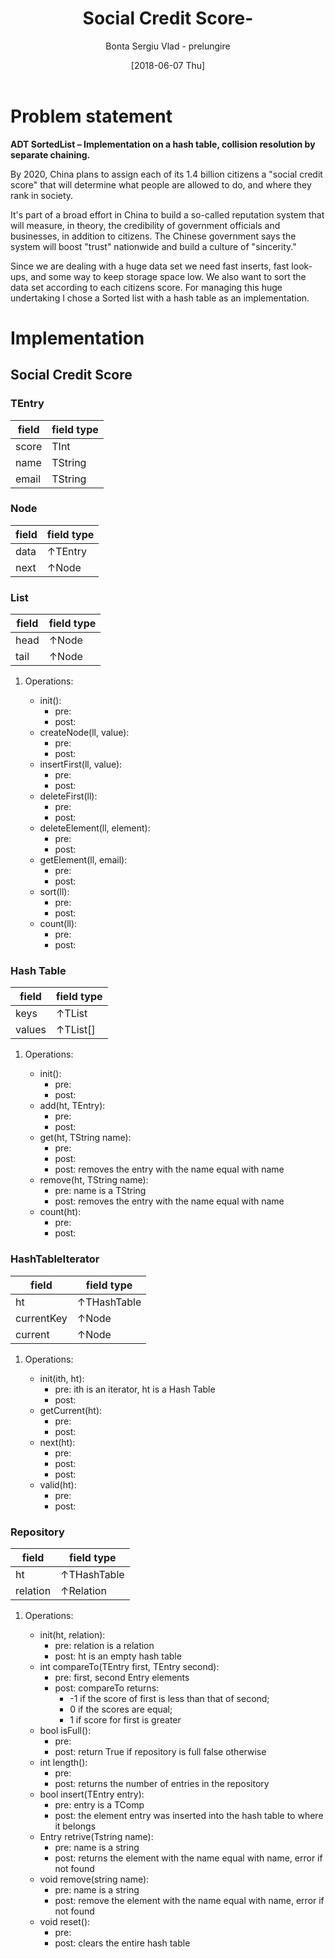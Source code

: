 #+Title: Social Credit Score- 
#+Author: Bonta Sergiu Vlad - prelungire
#+Date: [2018-06-07 Thu]

* Problem statement
*ADT  SortedList – Implementation  on  a  hash  table,  collision  resolution  by  separate chaining.*

By 2020, China plans to assign each of its 1.4 billion citizens a "social credit score" that will determine what people are allowed to do, and where they rank in society. 

It's part of a broad effort in China to build a so-called reputation system that will measure, in theory, the credibility of government officials and businesses, in addition to citizens. The Chinese government says the system will boost "trust" nationwide and build a culture of "sincerity."

Since we are dealing with a huge data set we need fast inserts, fast look-ups, and some way to keep storage space low. We also want to sort the data set according to each citizens score. For managing this huge undertaking I chose a Sorted list with a hash table as an implementation.
* Implementation
** Social Credit Score
*** TEntry
  #+ATTR_LaTeX: :center nil
  | field | field type |
  |-------+------------|
  | score | TInt       |
  | name  | TString    |
  | email | TString    |
  
*** Node
  | field   | field type |
  |---------+------------|
  | data    | ↑TEntry    |
  | next    | ↑Node      |
  
*** List
  | field | field type |
  |-------+------------|
  | head  | ↑Node      |
  | tail  | ↑Node      |
  
**** Operations:
     - init():
       - pre:
       - post:
     - createNode(ll, value):
       - pre:
       - post:
     - insertFirst(ll, value):
       - pre:
       - post:
     - deleteFirst(ll):
       - pre:
       - post: 
     - deleteElement(ll, element):
       - pre:
       - post:
     - getElement(ll, email):
       - pre:
       - post:
     - sort(ll):
       - pre:
       - post:
     - count(ll):
       - pre:
       - post:
         
*** Hash Table
  #+ATTR_LaTeX: :center nil
  | field  | field type |
  |--------+------------|
  | keys   | ↑TList      |
  | values | ↑TList[]    |
**** Operations:
     - init():
       - pre:
       - post:
     - add(ht, TEntry):
       - pre:
       - post:
     - get(ht, TString name):
       - pre:
       - post:
       - post: removes the entry with the name equal with name
     - remove(ht, TString name):
       - pre: name is a TString
       - post: removes the entry with the name equal with name
     - count(ht):
       - pre: 
       - post: 
         
*** HashTableIterator
  | field      | field type  |
  |------------+-------------|
  | ht         | ↑THashTable |
  | currentKey | ↑Node       |
  | current    | ↑Node       |
  
**** Operations:
     - init(ith, ht):
       - pre: ith is an iterator, ht is a Hash Table
       - post:
     - getCurrent(ht):
       - pre:
       - post:
     - next(ht):
       - pre:
       - post:
       - post: 
     - valid(ht):
       - pre:
       - post:
  
*** Repository
  #+ATTR_LaTeX: :center nil
  | field    | field type  |
  |----------+-------------|
  | ht       | ↑THashTable |
  | relation | ↑Relation   |
**** Operations:
     - init(ht, relation):
       - pre: relation is a relation
       - post: ht is an empty hash table
     - int compareTo(TEntry first, TEntry second):
       - pre: first, second Entry elements
       - post: compareTo returns:
         - -1 if the score of first is less than that of second; 
         - 0 if the scores are equal; 
         - 1 if score for first is greater
     - bool isFull():
       - pre:
       - post: return True if repository is full false otherwise
     - int length():
       - pre:
       - post: returns the number of entries in the repository
     - bool insert(TEntry entry):
       - pre: entry is a TComp
       - post: the element entry was inserted into the hash table to where it belongs
     - Entry retrive(Tstring name):
       - pre: name is a string
       - post: returns the element with the name equal with name, error if not found
     - void remove(string name):
       - pre: name is a string
       - post: remove the element with the name equal with name, error if not found
     - void reset():
       - pre: 
       - post: clears the entire hash table
